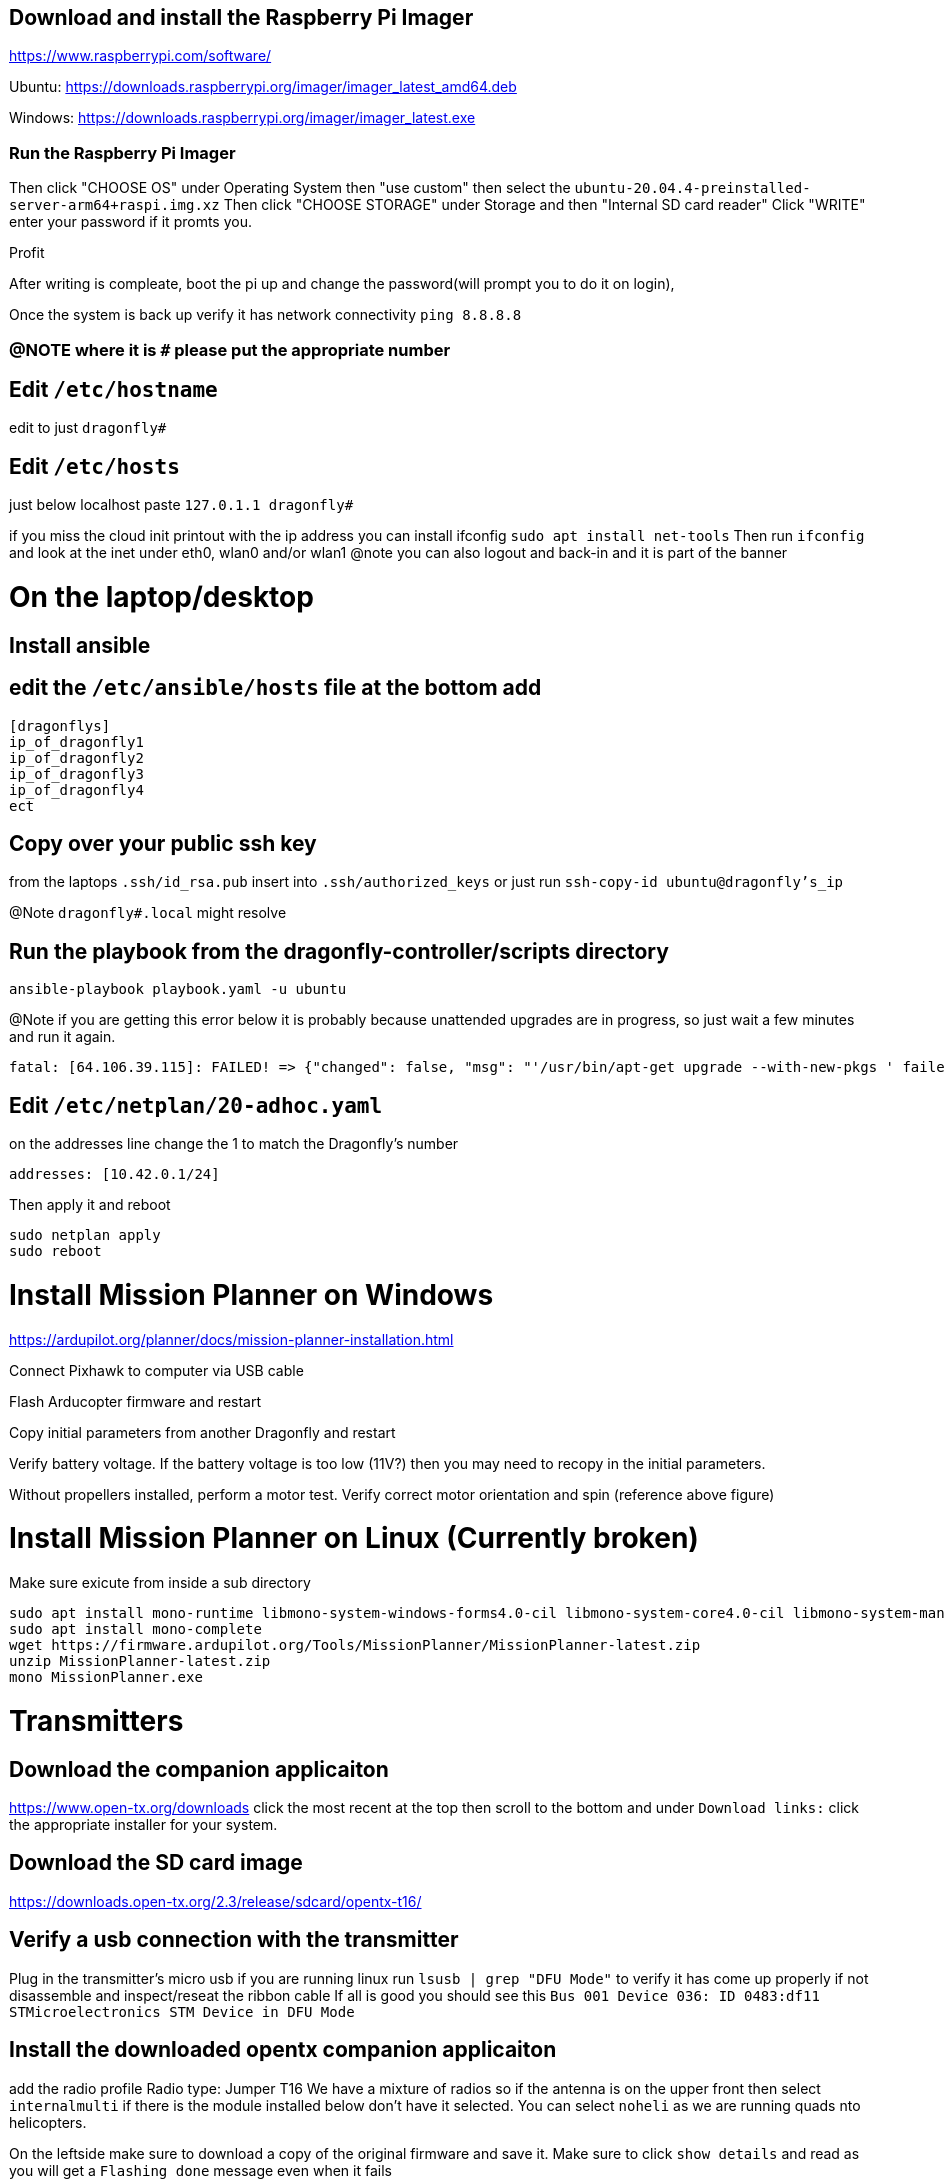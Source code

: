 == Download and install the Raspberry Pi Imager
https://www.raspberrypi.com/software/

Ubuntu: https://downloads.raspberrypi.org/imager/imager_latest_amd64.deb

Windows: https://downloads.raspberrypi.org/imager/imager_latest.exe

=== Run the Raspberry Pi Imager
Then click "CHOOSE OS" under Operating System then "use custom" then select the `ubuntu-20.04.4-preinstalled-server-arm64+raspi.img.xz`
Then click "CHOOSE STORAGE" under Storage and then "Internal SD card reader"
Click "WRITE" enter your password if it promts you.

Profit

After writing is compleate, boot the pi up and change the password(will prompt you to do it on login),

Once the system is back up verify it has network connectivity 
`ping 8.8.8.8`

=== @NOTE where it is `#` please put the appropriate number
== Edit `/etc/hostname`
edit to just
`dragonfly#`

== Edit `/etc/hosts`
just below localhost paste
`127.0.1.1 dragonfly#`


if you miss the cloud init printout with the ip address you can install ifconfig
`sudo apt install net-tools`
Then run `ifconfig` and look at the inet under eth0, wlan0 and/or wlan1
@note you can also logout and back-in and it is part of the banner

= On the laptop/desktop

== Install ansible

== edit the  `/etc/ansible/hosts` file at the bottom add

[source]
----
[dragonflys]
ip_of_dragonfly1
ip_of_dragonfly2
ip_of_dragonfly3
ip_of_dragonfly4
ect
----

== Copy over your public ssh key
from the laptops `.ssh/id_rsa.pub`
insert into `.ssh/authorized_keys`
or just run `ssh-copy-id ubuntu@dragonfly's_ip`

@Note `dragonfly#.local` might resolve

== Run the playbook from the dragonfly-controller/scripts directory
`ansible-playbook playbook.yaml -u ubuntu`

@Note if you are getting this error below it is probably because unattended upgrades are in progress, so just wait a few minutes and run it again.

[source]
----
fatal: [64.106.39.115]: FAILED! => {"changed": false, "msg": "'/usr/bin/apt-get upgrade --with-new-pkgs ' failed: E: Could not get lock /var/lib/dpkg/lock-frontend. It is held by process 2551 (unattended-upgr)\nE: Unable to acquire the dpkg frontend lock (/var/lib/dpkg/lock-frontend), is another process using it?\n", "rc": 100, "stdout": "", "stdout_lines": []}

----


== Edit `/etc/netplan/20-adhoc.yaml`
on the addresses line change the 1 to match the Dragonfly's number

[source,yaml]
----
addresses: [10.42.0.1/24]
----
Then apply it and reboot

[source,bash]
----
sudo netplan apply
sudo reboot
----


= Install Mission Planner on Windows
https://ardupilot.org/planner/docs/mission-planner-installation.html

Connect Pixhawk to computer via USB cable

Flash Arducopter firmware and restart

Copy initial parameters from another Dragonfly and restart


Verify battery voltage.  If the battery voltage is too low (11V?) then you may need to recopy in the initial parameters.

Without propellers installed, perform a motor test.  Verify correct motor orientation and spin (reference above figure)

= Install Mission Planner on Linux (Currently broken)
Make sure exicute from inside a sub directory
[source,bash]
----
sudo apt install mono-runtime libmono-system-windows-forms4.0-cil libmono-system-core4.0-cil libmono-system-management4.0-cil libmono-system-xml-linq4.0-cil
sudo apt install mono-complete
wget https://firmware.ardupilot.org/Tools/MissionPlanner/MissionPlanner-latest.zip
unzip MissionPlanner-latest.zip
mono MissionPlanner.exe
----

= Transmitters
## Download the companion applicaiton
https://www.open-tx.org/downloads click the most recent at the top then scroll to the bottom and under `Download links:` click the appropriate installer for your system. 

== Download the SD card image
https://downloads.open-tx.org/2.3/release/sdcard/opentx-t16/

== Verify a usb connection with the transmitter
Plug in the transmitter's micro usb if you are running linux run `lsusb | grep "DFU Mode"` to verify it has come up properly if not disassemble and inspect/reseat the ribbon cable
If all is good you should see this `Bus 001 Device 036: ID 0483:df11 STMicroelectronics STM Device in DFU Mode`

== Install the downloaded opentx companion applicaiton
add the radio profile 
Radio type: Jumper T16
We have a mixture of radios so if the antenna is on the upper front then select `internalmulti` if there is the module installed below don't have it selected.
You can select `noheli` as we are running quads nto helicopters.

On the leftside make sure to download a copy of the original firmware and save it.
Make sure to click `show details` and read as you will get a `Flashing done` message even when it fails

Then `Write Firmware to radio` again make sure that the `show details` checkbox is checked and read the output to make sure the flashing completed

Unplug the transmitter and remove the sd card, make a copy of its contents, wipe it clean and then write to it the extracted files from what you downloaded in part `Download the SD card image`

Reinstall the SD card and power up the transmitter and calibrate the analogs

=== External antenna module
In the case of TX1 it does not have an internal module and the external module was running an old bootloader that did not support upgrading the firmware from the transmitter.
So Plug directly into the external module's USB micro at the bottom the the transmitter and plug into a linux system
Run `lsusb` you should see something like `Bus 001 Device 045: ID 10c4:ea60 Silicon Labs CP210x UART Bridge`

Download the module's new firmware
https://github.com/pascallanger/DIY-Multiprotocol-TX-Module/releases/download/v1.3.3.7/mm-stm-serial-reta-v1.3.3.7.bin
For a current list go to 
https://downloads.multi-module.org/

==== Install Flash multi
Fallow the instructions on
https://github.com/benlye/flash-multi/blob/master/doc/Linux.md

You'll end up running something like

[source,bash]
----
wget https://github.com/benlye/flash-multi/releases/download/0.6.1/flash-multi-0.6.0.tar.gz
tar -xvzf flash-multi-0.6.0.tar.gz
cd flash-multi-0.6.0
sudo ./tools/install.sh
sudo cp -v ./tools/45-maple.rules /etc/udev/rules.d/45-maple.rules
sudo chown root:root /etc/udev/rules.d/45-maple.rules
sudo chmod 644 /etc/udev/rules.d/45-maple.rules
sudo udevadm control --reload-rules
sudo usermod -a -G plugdev $USER\nsudo usermod -a -G dialout $USER
----
`./flash-multi -f /home/carter/Downloads/mm-stm-serial-reta-v1.3.3.7.bin -p /dev/ttyUSB0`

Once you are running a more modern bootloader on the external module you can update the using the transmitter
Just copy the bin file to the onboard SD card and fallow this
https://www.multi-module.org/using-the-module/firmware-updates/update-methods#opentx

== Rebind the transmitter to the dragonflys
Hit the "MDL" button, then roll the right roller to the right until you get to Internal(or External) RF got to mode change to `MULTI`, the next option change to `FrSky X` then the next selection to `D16 8ch` press the wheel for enter/continue
Then change the receiver number to match the dragonfly's # and then select bind, the transmitter should beep. While you are doing this power up the dragonfly and while doing so have the small button the on the X8R depressed.
then power cycle both the dragonfly and the transmitter you should have a solid green light on the X8R receiver if not try again

